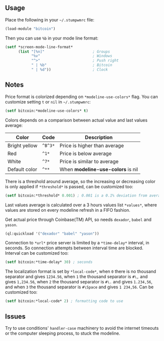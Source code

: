 ** Usage

Place the following in your =~/.stumpwmrc= file:

#+BEGIN_SRC lisp
  (load-module "bitcoin")
#+END_SRC

Then you can use =%b= in your mode line format:

#+BEGIN_SRC lisp
(setf *screen-mode-line-format*
      (list "[%n]"                      ; Groups
            "%v"                        ; Windows
            "^>"                        ; Push right
            " | %b"                     ; Bitcoin
            " | %d"))                   ; Clock
#+END_SRC

** Notes

Price format is colorized depending on =*modeline-use-colors*=
flag. You can customize setting =t= or =nil= in =~/.stumpwmrc=:

#+BEGIN_SRC lisp
  (setf bitcoin:*modeline-use-colors* t)
#+END_SRC

Colors depends on a comparison between actual value and last values
average:

| Color         | Code    | Description                       |
|---------------+---------+-----------------------------------|
| Bright yellow | =^B^3*= | Price is higher than average      |
| Red           | =^1*=   | Price is below average            |
| White         | =^7*=   | Price is similar to average       |
| Default color | =^**=   | When *modeline-use-colors* is nil |

There is a threshold around average, so the increasing or decreasing
color is only applied if =*threshold*= is passed, can be customized too:

#+BEGIN_SRC lisp
  (setf bitcoin:*threshold* 0.001) ; 0.001 is a 0.1% deviation from average
#+END_SRC

Last values average is calculated over a 3 hours values list
=*values*=, where values are stored on every modeline refresh in a
FIFO fashion.

Get actual price through Coinbase(TM) API, so needs =dexador=, =babel=
and =yason=.

#+BEGIN_SRC lisp
  (ql:quickload '("dexador" "babel" "yason"))
#+END_SRC

Connection to =*url*= price server is limited by a =*time-delay*=
interval, in seconds.  So connection attempts between interval time
are blocked. Interval can be customized too:

#+BEGIN_SRC lisp
  (setf bitcoin:*time-delay* 30) ; seconds
#+END_SRC

The localization format is set by =*local-code*=, when =0= there is no
thousand separator and gives =1234.56=, when =1= the thousand separator
is =#\,= and gives =1,234.56=, when =2= the thousand separator is =#\.=
and gives =1.234,56=, and when =3= the thousand separator is =#\Space=
and gives =1 234,56=. Can be customized too:

#+BEGIN_SRC lisp
  (setf bitcoin:*local-code* 2) ; formatting code to use
#+END_SRC

** Issues

Try to use conditions' =handler-case= machinery to avoid the internet
timeouts or the computer sleeping process, to stuck the modeline.
